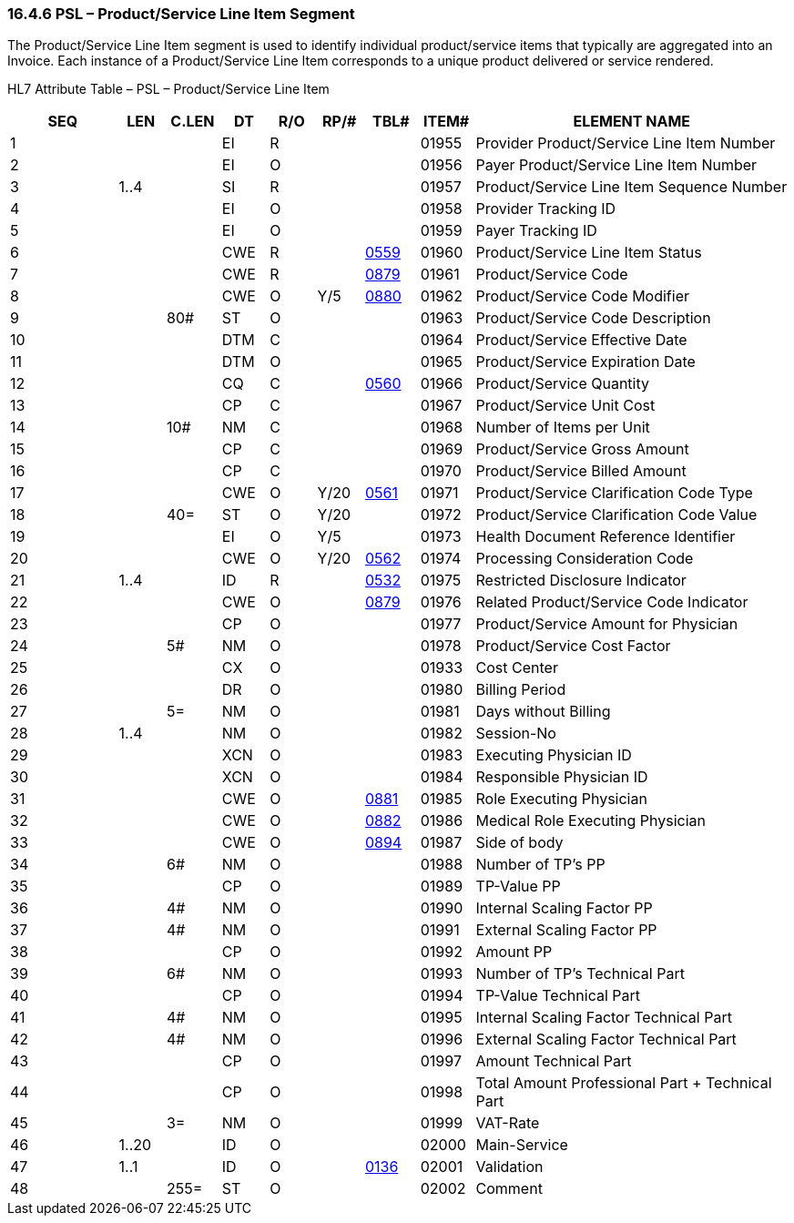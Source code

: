 === 16.4.6 PSL – Product/Service Line Item Segment

The Product/Service Line Item segment is used to identify individual product/service items that typically are aggregated into an Invoice. Each instance of a Product/Service Line Item corresponds to a unique product delivered or service rendered.

HL7 Attribute Table – PSL – Product/Service Line Item

[width="100%",cols="14%,6%,7%,6%,6%,6%,7%,7%,41%",options="header",]
|===
|SEQ |LEN |C.LEN |DT |R/O |RP/# |TBL# |ITEM# |ELEMENT NAME
|1 | | |EI |R | | |01955 |Provider Product/Service Line Item Number
|2 | | |EI |O | | |01956 |Payer Product/Service Line Item Number
|3 |1..4 | |SI |R | | |01957 |Product/Service Line Item Sequence Number
|4 | | |EI |O | | |01958 |Provider Tracking ID
|5 | | |EI |O | | |01959 |Payer Tracking ID
|6 | | |CWE |R | |file:///E:\V2\v2.9%20final%20Nov%20from%20Frank\V29_CH02C_Tables.docx#HL70559[0559] |01960 |Product/Service Line Item Status
|7 | | |CWE |R | |file:///E:\V2\v2.9%20final%20Nov%20from%20Frank\V29_CH02C_Tables.docx#HL70879[0879] |01961 |Product/Service Code
|8 | | |CWE |O |Y/5 |file:///E:\V2\v2.9%20final%20Nov%20from%20Frank\V29_CH02C_Tables.docx#HL70880[0880] |01962 |Product/Service Code Modifier
|9 | |80# |ST |O | | |01963 |Product/Service Code Description
|10 | | |DTM |C | | |01964 |Product/Service Effective Date
|11 | | |DTM |O | | |01965 |Product/Service Expiration Date
|12 | | |CQ |C | |file:///E:\V2\v2.9%20final%20Nov%20from%20Frank\V29_CH02C_Tables.docx#HL70560[0560] |01966 |Product/Service Quantity
|13 | | |CP |C | | |01967 |Product/Service Unit Cost
|14 | |10# |NM |C | | |01968 |Number of Items per Unit
|15 | | |CP |C | | |01969 |Product/Service Gross Amount
|16 | | |CP |C | | |01970 |Product/Service Billed Amount
|17 | | |CWE |O |Y/20 |file:///E:\V2\v2.9%20final%20Nov%20from%20Frank\V29_CH02C_Tables.docx#HL70561[0561] |01971 |Product/Service Clarification Code Type
|18 | |40= |ST |O |Y/20 | |01972 |Product/Service Clarification Code Value
|19 | | |EI |O |Y/5 | |01973 |Health Document Reference Identifier
|20 | | |CWE |O |Y/20 |file:///E:\V2\v2.9%20final%20Nov%20from%20Frank\V29_CH02C_Tables.docx#HL70562[0562] |01974 |Processing Consideration Code
|21 |1..4 | |ID |R | |file:///E:\V2\v2.9%20final%20Nov%20from%20Frank\V29_CH02C_Tables.docx#HL70532[0532] |01975 |Restricted Disclosure Indicator
|22 | | |CWE |O | |file:///E:\V2\v2.9%20final%20Nov%20from%20Frank\V29_CH02C_Tables.docx#HL70879[0879] |01976 |Related Product/Service Code Indicator
|23 | | |CP |O | | |01977 |Product/Service Amount for Physician
|24 | |5# |NM |O | | |01978 |Product/Service Cost Factor
|25 | | |CX |O | | |01933 |Cost Center
|26 | | |DR |O | | |01980 |Billing Period
|27 | |5= |NM |O | | |01981 |Days without Billing
|28 |1..4 | |NM |O | | |01982 |Session-No
|29 | | |XCN |O | | |01983 |Executing Physician ID
|30 | | |XCN |O | | |01984 |Responsible Physician ID
|31 | | |CWE |O | |file:///E:\V2\v2.9%20final%20Nov%20from%20Frank\V29_CH02C_Tables.docx#HL70881[0881] |01985 |Role Executing Physician
|32 | | |CWE |O | |file:///E:\V2\v2.9%20final%20Nov%20from%20Frank\V29_CH02C_Tables.docx#HL70882[0882] |01986 |Medical Role Executing Physician
|33 | | |CWE |O | |file:///E:\V2\v2.9%20final%20Nov%20from%20Frank\V29_CH02C_Tables.docx#HL70894[0894] |01987 |Side of body
|34 | |6# |NM |O | | |01988 |Number of TP's PP
|35 | | |CP |O | | |01989 |TP-Value PP
|36 | |4# |NM |O | | |01990 |Internal Scaling Factor PP
|37 | |4# |NM |O | | |01991 |External Scaling Factor PP
|38 | | |CP |O | | |01992 |Amount PP
|39 | |6# |NM |O | | |01993 |Number of TP's Technical Part
|40 | | |CP |O | | |01994 |TP-Value Technical Part
|41 | |4# |NM |O | | |01995 |Internal Scaling Factor Technical Part
|42 | |4# |NM |O | | |01996 |External Scaling Factor Technical Part
|43 | | |CP |O | | |01997 |Amount Technical Part
|44 | | |CP |O | | |01998 |Total Amount Professional Part + Technical Part
|45 | |3= |NM |O | | |01999 |VAT-Rate
|46 |1..20 | |ID |O | | |02000 |Main-Service
|47 |1..1 | |ID |O | |file:///E:\V2\v2.9%20final%20Nov%20from%20Frank\V29_CH02C_Tables.docx#HL70136[0136] |02001 |Validation
|48 | |255= |ST |O | | |02002 |Comment
|===

